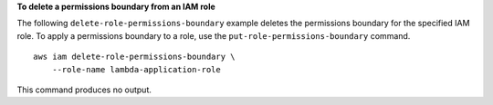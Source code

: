 **To delete a permissions boundary from an IAM role**

The following ``delete-role-permissions-boundary`` example deletes the permissions boundary for the specified IAM role. To apply a permissions boundary to a role, use the ``put-role-permissions-boundary`` command. ::

    aws iam delete-role-permissions-boundary \
        --role-name lambda-application-role

This command produces no output.
